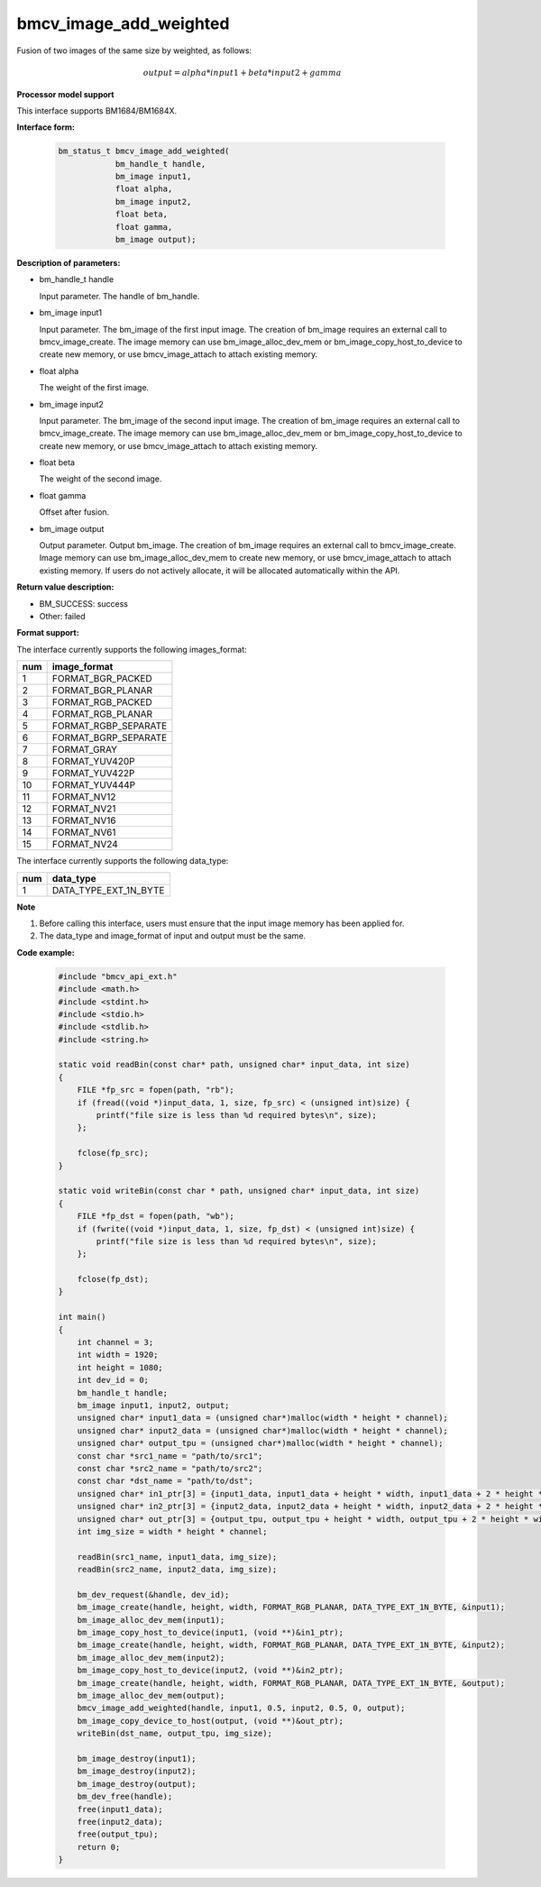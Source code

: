 bmcv_image_add_weighted
=======================

Fusion of two images of the same size by weighted, as follows:

.. math::
    \begin{array}{c}
    output = alpha * input1 + beta * input2 + gamma
    \end{array}


**Processor model support**

This interface supports BM1684/BM1684X.


**Interface form:**

    .. code-block:: c

        bm_status_t bmcv_image_add_weighted(
                    bm_handle_t handle,
                    bm_image input1,
                    float alpha,
                    bm_image input2,
                    float beta,
                    float gamma,
                    bm_image output);


**Description of parameters:**

* bm_handle_t handle

  Input parameter. The handle of bm_handle.

* bm_image input1

  Input parameter. The bm_image of the first input image. The creation of bm_image requires an external call to bmcv_image_create. The image memory can use bm_image_alloc_dev_mem or bm_image_copy_host_to_device to create new memory, or use bmcv_image_attach to attach existing memory.

* float alpha

  The weight of the first image.

* bm_image input2

  Input parameter. The bm_image of the second input image. The creation of bm_image requires an external call to bmcv_image_create. The image memory can use bm_image_alloc_dev_mem or bm_image_copy_host_to_device to create new memory, or use bmcv_image_attach to attach existing memory.

* float beta

  The weight of the second image.

* float gamma

  Offset after fusion.

* bm_image output

  Output parameter. Output bm_image. The creation of bm_image requires an external call to bmcv_image_create. Image memory can use bm_image_alloc_dev_mem to create new memory, or use bmcv_image_attach to attach existing memory. If users do not actively allocate, it will be allocated automatically within the API.


**Return value description:**

* BM_SUCCESS: success

* Other: failed


**Format support:**

The interface currently supports the following images_format:

+-----+------------------------+
| num | image_format           |
+=====+========================+
| 1   | FORMAT_BGR_PACKED      |
+-----+------------------------+
| 2   | FORMAT_BGR_PLANAR      |
+-----+------------------------+
| 3   | FORMAT_RGB_PACKED      |
+-----+------------------------+
| 4   | FORMAT_RGB_PLANAR      |
+-----+------------------------+
| 5   | FORMAT_RGBP_SEPARATE   |
+-----+------------------------+
| 6   | FORMAT_BGRP_SEPARATE   |
+-----+------------------------+
| 7   | FORMAT_GRAY            |
+-----+------------------------+
| 8   | FORMAT_YUV420P         |
+-----+------------------------+
| 9   | FORMAT_YUV422P         |
+-----+------------------------+
| 10  | FORMAT_YUV444P         |
+-----+------------------------+
| 11  | FORMAT_NV12            |
+-----+------------------------+
| 12  | FORMAT_NV21            |
+-----+------------------------+
| 13  | FORMAT_NV16            |
+-----+------------------------+
| 14  | FORMAT_NV61            |
+-----+------------------------+
| 15  | FORMAT_NV24            |
+-----+------------------------+

The interface currently supports the following data_type:

+-----+--------------------------------+
| num | data_type                      |
+=====+================================+
| 1   | DATA_TYPE_EXT_1N_BYTE          |
+-----+--------------------------------+


**Note**

1. Before calling this interface, users must ensure that the input image memory has been applied for.

2. The data_type and image_format of input and output must be the same.


**Code example:**

    .. code-block:: c

        #include "bmcv_api_ext.h"
        #include <math.h>
        #include <stdint.h>
        #include <stdio.h>
        #include <stdlib.h>
        #include <string.h>

        static void readBin(const char* path, unsigned char* input_data, int size)
        {
            FILE *fp_src = fopen(path, "rb");
            if (fread((void *)input_data, 1, size, fp_src) < (unsigned int)size) {
                printf("file size is less than %d required bytes\n", size);
            };

            fclose(fp_src);
        }

        static void writeBin(const char * path, unsigned char* input_data, int size)
        {
            FILE *fp_dst = fopen(path, "wb");
            if (fwrite((void *)input_data, 1, size, fp_dst) < (unsigned int)size) {
                printf("file size is less than %d required bytes\n", size);
            };

            fclose(fp_dst);
        }

        int main()
        {
            int channel = 3;
            int width = 1920;
            int height = 1080;
            int dev_id = 0;
            bm_handle_t handle;
            bm_image input1, input2, output;
            unsigned char* input1_data = (unsigned char*)malloc(width * height * channel);
            unsigned char* input2_data = (unsigned char*)malloc(width * height * channel);
            unsigned char* output_tpu = (unsigned char*)malloc(width * height * channel);
            const char *src1_name = "path/to/src1";
            const char *src2_name = "path/to/src2";
            const char *dst_name = "path/to/dst";
            unsigned char* in1_ptr[3] = {input1_data, input1_data + height * width, input1_data + 2 * height * width};
            unsigned char* in2_ptr[3] = {input2_data, input2_data + height * width, input2_data + 2 * height * width};
            unsigned char* out_ptr[3] = {output_tpu, output_tpu + height * width, output_tpu + 2 * height * width};
            int img_size = width * height * channel;

            readBin(src1_name, input1_data, img_size);
            readBin(src2_name, input2_data, img_size);

            bm_dev_request(&handle, dev_id);
            bm_image_create(handle, height, width, FORMAT_RGB_PLANAR, DATA_TYPE_EXT_1N_BYTE, &input1);
            bm_image_alloc_dev_mem(input1);
            bm_image_copy_host_to_device(input1, (void **)&in1_ptr);
            bm_image_create(handle, height, width, FORMAT_RGB_PLANAR, DATA_TYPE_EXT_1N_BYTE, &input2);
            bm_image_alloc_dev_mem(input2);
            bm_image_copy_host_to_device(input2, (void **)&in2_ptr);
            bm_image_create(handle, height, width, FORMAT_RGB_PLANAR, DATA_TYPE_EXT_1N_BYTE, &output);
            bm_image_alloc_dev_mem(output);
            bmcv_image_add_weighted(handle, input1, 0.5, input2, 0.5, 0, output);
            bm_image_copy_device_to_host(output, (void **)&out_ptr);
            writeBin(dst_name, output_tpu, img_size);

            bm_image_destroy(input1);
            bm_image_destroy(input2);
            bm_image_destroy(output);
            bm_dev_free(handle);
            free(input1_data);
            free(input2_data);
            free(output_tpu);
            return 0;
        }